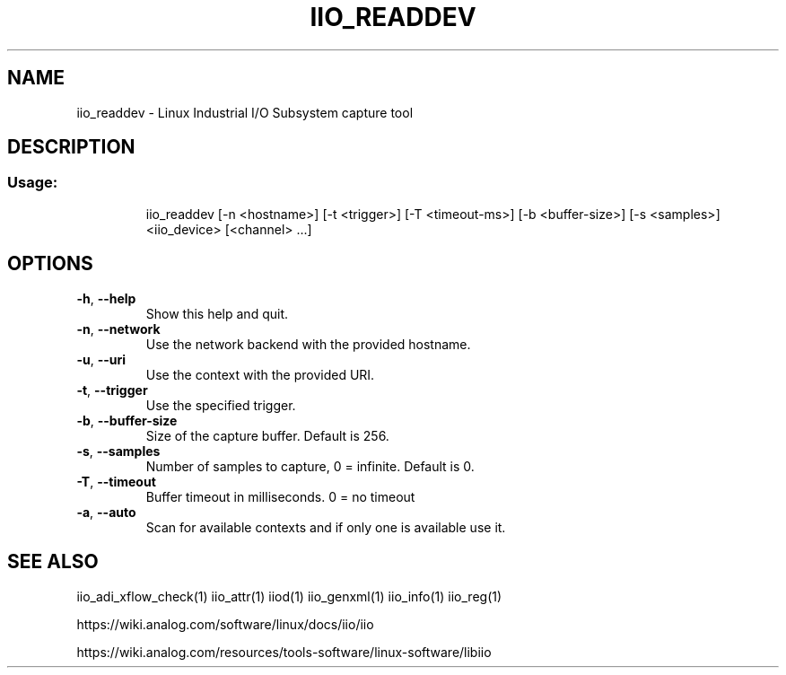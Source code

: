 .\" DO NOT MODIFY THIS FILE!  It was generated by help2man 1.47.4.
.TH IIO_READDEV "1" "September 2017" "iio_readdev 0.10" "User Commands"
.SH NAME
iio_readdev \- Linux Industrial I/O Subsystem capture tool
.SH DESCRIPTION
.SS "Usage:"
.IP
iio_readdev [\-n <hostname>] [\-t <trigger>] [\-T <timeout\-ms>] [\-b <buffer\-size>] [\-s <samples>] <iio_device> [<channel> ...]
.SH OPTIONS
.TP
\fB\-h\fR, \fB\-\-help\fR
Show this help and quit.
.TP
\fB\-n\fR, \fB\-\-network\fR
Use the network backend with the provided hostname.
.TP
\fB\-u\fR, \fB\-\-uri\fR
Use the context with the provided URI.
.TP
\fB\-t\fR, \fB\-\-trigger\fR
Use the specified trigger.
.TP
\fB\-b\fR, \fB\-\-buffer\-size\fR
Size of the capture buffer. Default is 256.
.TP
\fB\-s\fR, \fB\-\-samples\fR
Number of samples to capture, 0 = infinite. Default is 0.
.TP
\fB\-T\fR, \fB\-\-timeout\fR
Buffer timeout in milliseconds. 0 = no timeout
.TP
\fB\-a\fR, \fB\-\-auto\fR
Scan for available contexts and if only one is available use it.
.SH "SEE ALSO"
iio_adi_xflow_check(1)  iio_attr(1)  iiod(1)  iio_genxml(1)  iio_info(1)  iio_reg(1)
.PP
https://wiki.analog.com/software/linux/docs/iio/iio
.PP
https://wiki.analog.com/resources/tools-software/linux-software/libiio
